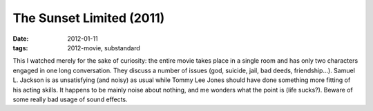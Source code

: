 The Sunset Limited (2011)
=========================

:date: 2012-01-11
:tags: 2012-movie, substandard



This I watched merely for the sake of curiosity: the entire movie
takes place in a single room and has only two characters engaged in one
long conversation. They discuss a number of issues (god, suicide, jail,
bad deeds, friendship...). Samuel L. Jackson is as unsatisfying (and
noisy) as usual while Tommy Lee Jones should have done something more
fitting of his acting skills. It happens to be mainly noise about
nothing, and me wonders what the point is (life sucks?).
Beware of some really bad usage of sound effects.
